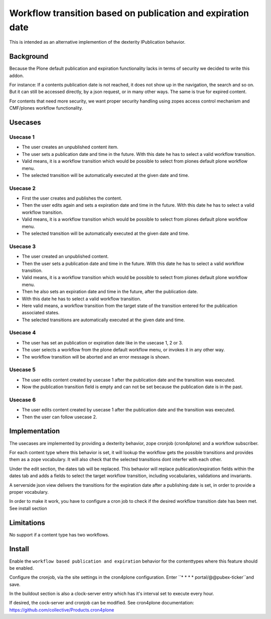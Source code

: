 ============================================================
Workflow transition based on publication and expiration date
============================================================

This is intended as an alternative implemention of the dexterity IPublication behavior.


Background
==========

Because the Plone default publication and expiration functionality lacks in terms of security we decided to write this addon.

For instance: If a contents publication date is not reached, it does not show up in the navigation, the search and so on.
But it can still be accessed directly, by a json request, or in many other ways. The same is true for expired content.

For contents that need more security, we want proper security handling using zopes access control mechanism and CMF/plones workflow functionality.


Usecases
========

Usecase 1
---------

- The user creates an unpublished content item.
- The user sets a publication date and time in the future. With this date he has to select a valid workflow transition.
- Valid means, it is a workflow transition which would be possible to select from plones default plone workflow menu.
- The selected transition will be automatically executed at the given date and time.


Usecase 2
---------

- First the user creates and publishes the content.
- Then the user edits again and sets a expiration date and time in the future. With this date he has to select a valid workflow transition.
- Valid means, it is a workflow transition which would be possible to select from plones default plone workflow menu.
- The selected transition will be automatically executed at the given date and time.


Usecase 3
---------

- The user created an unpublished content.
- Then the user sets a publication date and time in the future. With this date he has to select a valid workflow transition.
- Valid means, it is a workflow transition which would be possible to select from plones default plone workflow menu.
- Then he also sets an expiration date and time in the future, after the publication date.
- With this date he has to select a valid workflow transition.
- Here valid means, a workflow transition from the target state of the transition entered for the publication associated states.
- The selected transitions are automatically executed at the given date and time.


Usecase 4
---------

- The user has set an publication or expiration date like in the usecase 1, 2 or 3.
- The user selects a workflow from the plone default workflow menu, or invokes it in any other way.
- The workflow transition will be aborted and an error message is shown.


Usecase 5
---------

- The user edits content created by usecase 1 after the publication date and the transition was executed.
- Now the publication transition field is empty and can not be set because the publication date is in the past.


Usecase 6
---------
- The user edits content created by usecase 1 after the publication date and the transition was executed.
- Then the user can follow usecase 2.


Implementation
==============

The usecases are implemented by providing a dexterity behavior, zope cronjob (cron4plone) and a workflow subscriber.

For each content type where this behavior is set, it will lookup the workflow gets the possible transitions and provides them as a zope vocabulary. It will also check that the selected transitions dont interfer with each other.

Under the edit section, the dates tab will be replaced.
This behavior will replace publication/expiration fields within the dates tab and adds a fields to select the target workflow transition, including vocabularies, validations and invariants.

A serverside json view delivers the transitions for the expiration date after a publishing date is set, in order to provide a proper vocabulary.

In order to make it work, you have to configure a cron job to check if the desired workflow transition date has been met. See install section


Limitations
===========

No support if a content type has two workflows.


Install
=======

Enable the ``workflow based publication and expiration`` behavior for the contenttypes where this feature should be enabled.

Configure the cronjob, via the site settings in the cron4plone configuration.
Enter ``* * * * portal/@@pubex-ticker``and save.

In the buildout section is also a clock-server entry which has it's interval set to execute every hour.

If desired, the cock-server and cronjob can be modified.
See cron4plone documentation: https://github.com/collective/Products.cron4plone
